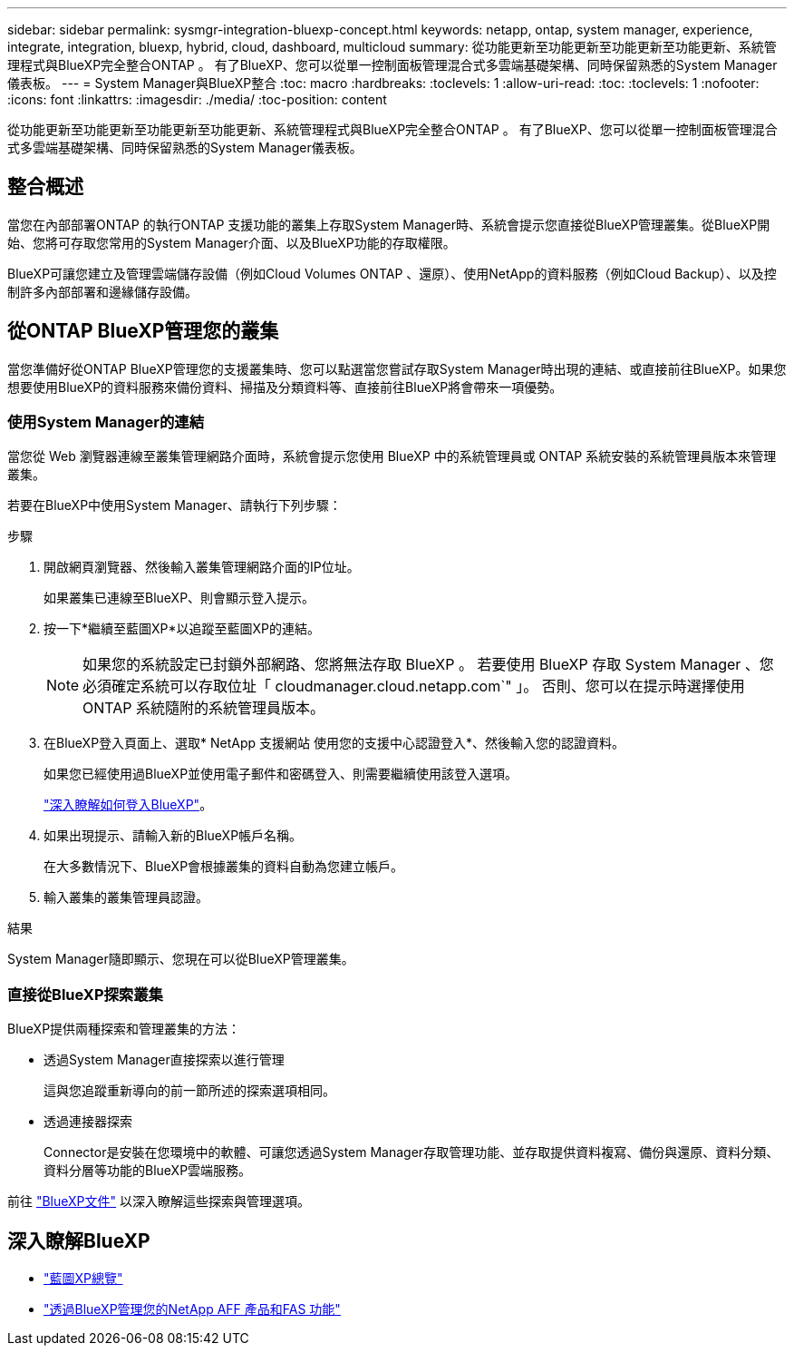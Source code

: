 ---
sidebar: sidebar 
permalink: sysmgr-integration-bluexp-concept.html 
keywords: netapp, ontap, system manager, experience, integrate, integration, bluexp, hybrid, cloud, dashboard, multicloud 
summary: 從功能更新至功能更新至功能更新至功能更新、系統管理程式與BlueXP完全整合ONTAP 。  有了BlueXP、您可以從單一控制面板管理混合式多雲端基礎架構、同時保留熟悉的System Manager儀表板。 
---
= System Manager與BlueXP整合
:toc: macro
:hardbreaks:
:toclevels: 1
:allow-uri-read: 
:toc: 
:toclevels: 1
:nofooter: 
:icons: font
:linkattrs: 
:imagesdir: ./media/
:toc-position: content


[role="lead"]
從功能更新至功能更新至功能更新至功能更新、系統管理程式與BlueXP完全整合ONTAP 。  有了BlueXP、您可以從單一控制面板管理混合式多雲端基礎架構、同時保留熟悉的System Manager儀表板。



== 整合概述

當您在內部部署ONTAP 的執行ONTAP 支援功能的叢集上存取System Manager時、系統會提示您直接從BlueXP管理叢集。從BlueXP開始、您將可存取您常用的System Manager介面、以及BlueXP功能的存取權限。

BlueXP可讓您建立及管理雲端儲存設備（例如Cloud Volumes ONTAP 、還原）、使用NetApp的資料服務（例如Cloud Backup）、以及控制許多內部部署和邊緣儲存設備。



== 從ONTAP BlueXP管理您的叢集

當您準備好從ONTAP BlueXP管理您的支援叢集時、您可以點選當您嘗試存取System Manager時出現的連結、或直接前往BlueXP。如果您想要使用BlueXP的資料服務來備份資料、掃描及分類資料等、直接前往BlueXP將會帶來一項優勢。



=== 使用System Manager的連結

當您從 Web 瀏覽器連線至叢集管理網路介面時，系統會提示您使用 BlueXP 中的系統管理員或 ONTAP 系統安裝的系統管理員版本來管理叢集。

若要在BlueXP中使用System Manager、請執行下列步驟：

.步驟
. 開啟網頁瀏覽器、然後輸入叢集管理網路介面的IP位址。
+
如果叢集已連線至BlueXP、則會顯示登入提示。

. 按一下*繼續至藍圖XP*以追蹤至藍圖XP的連結。
+

NOTE: 如果您的系統設定已封鎖外部網路、您將無法存取 BlueXP 。  若要使用 BlueXP 存取 System Manager 、您必須確定系統可以存取位址「 cloudmanager.cloud.netapp.com`" 」。  否則、您可以在提示時選擇使用 ONTAP 系統隨附的系統管理員版本。

. 在BlueXP登入頁面上、選取* NetApp 支援網站 使用您的支援中心認證登入*、然後輸入您的認證資料。
+
如果您已經使用過BlueXP並使用電子郵件和密碼登入、則需要繼續使用該登入選項。

+
https://docs.netapp.com/us-en/cloud-manager-setup-admin/task-logging-in.html["深入瞭解如何登入BlueXP"^]。

. 如果出現提示、請輸入新的BlueXP帳戶名稱。
+
在大多數情況下、BlueXP會根據叢集的資料自動為您建立帳戶。

. 輸入叢集的叢集管理員認證。


.結果
System Manager隨即顯示、您現在可以從BlueXP管理叢集。



=== 直接從BlueXP探索叢集

BlueXP提供兩種探索和管理叢集的方法：

* 透過System Manager直接探索以進行管理
+
這與您追蹤重新導向的前一節所述的探索選項相同。

* 透過連接器探索
+
Connector是安裝在您環境中的軟體、可讓您透過System Manager存取管理功能、並存取提供資料複寫、備份與還原、資料分類、資料分層等功能的BlueXP雲端服務。



前往 https://docs.netapp.com/us-en/cloud-manager-family/index.html["BlueXP文件"^] 以深入瞭解這些探索與管理選項。



== 深入瞭解BlueXP

* https://docs.netapp.com/us-en/cloud-manager-family/concept-overview.html["藍圖XP總覽"^]
* https://docs.netapp.com/us-en/cloud-manager-ontap-onprem/index.html["透過BlueXP管理您的NetApp AFF 產品和FAS 功能"^]

